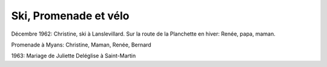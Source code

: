 .. post:: Dec 1962
   :location: Lanslevillard, La Planchette, Saint-Martin, La Praz

Ski, Promenade et vélo
======================

Décembre 1962: Christine, ski à Lanslevillard. Sur la route de la Planchette en
hiver: Renée, papa, maman.

Promenade à Myans: Christine, Maman, Renée, Bernard

1963: Mariage de Juliette Deléglise à Saint-Martin

.. video:: https://raw.githubusercontent.com/films-famille-gros/static/main/videos/30.mp4
   :height: 300
